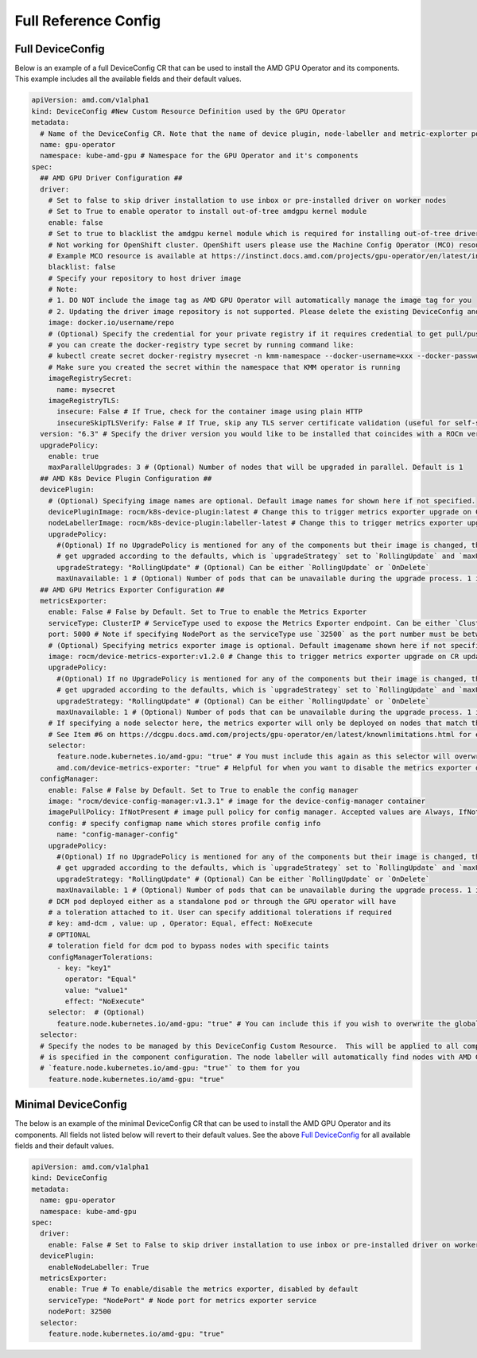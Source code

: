 ======================
Full Reference Config
======================

.. _full_device_config:

Full DeviceConfig
==================

Below is an example of a full DeviceConfig CR that can be used to install the AMD GPU Operator and its components. This example includes all the available fields and their default values.

.. raw:: html

    <style>
    span.c1 { 
        color: #349934 !important; /* Color of comments in rendered yaml code block; */
    }

    .bd-main .bd-content .bd-article-container {
        max-width: 100%; /* Override the page width to 100%; */
    }

    .bd-sidebar-secondary {
        display: none; /* Disable the secondary sidebar from displaying; */
    }
    </style>

.. code-block:: yaml
  
    apiVersion: amd.com/v1alpha1 
    kind: DeviceConfig #New Custom Resource Definition used by the GPU Operator
    metadata:
      # Name of the DeviceConfig CR. Note that the name of device plugin, node-labeller and metric-explorter pods will be prefixed with 
      name: gpu-operator 
      namespace: kube-amd-gpu # Namespace for the GPU Operator and it's components
    spec: 
      ## AMD GPU Driver Configuration ##
      driver:
        # Set to false to skip driver installation to use inbox or pre-installed driver on worker nodes
        # Set to True to enable operator to install out-of-tree amdgpu kernel module
        enable: false
        # Set to true to blacklist the amdgpu kernel module which is required for installing out-of-tree driver
        # Not working for OpenShift cluster. OpenShift users please use the Machine Config Operator (MCO) resource to configure amdgpu blacklist.
        # Example MCO resource is available at https://instinct.docs.amd.com/projects/gpu-operator/en/latest/installation/openshift-olm.html#create-blacklist-for-installing-out-of-tree-kernel-module
        blacklist: false
        # Specify your repository to host driver image
        # Note:
        # 1. DO NOT include the image tag as AMD GPU Operator will automatically manage the image tag for you
        # 2. Updating the driver image repository is not supported. Please delete the existing DeviceConfig and create a new one with the updated image repository
        image: docker.io/username/repo
        # (Optional) Specify the credential for your private registry if it requires credential to get pull/push access
        # you can create the docker-registry type secret by running command like:
        # kubectl create secret docker-registry mysecret -n kmm-namespace --docker-username=xxx --docker-password=xxx
        # Make sure you created the secret within the namespace that KMM operator is running
        imageRegistrySecret:
          name: mysecret
        imageRegistryTLS: 
          insecure: False # If True, check for the container image using plain HTTP
          insecureSkipTLSVerify: False # If True, skip any TLS server certificate validation (useful for self-signed certificates)
      version: "6.3" # Specify the driver version you would like to be installed that coincides with a ROCm version number
      upgradePolicy:
        enable: true
        maxParallelUpgrades: 3 # (Optional) Number of nodes that will be upgraded in parallel. Default is 1
      ## AMD K8s Device Plugin Configuration ##
      devicePlugin: 
        # (Optional) Specifying image names are optional. Default image names for shown here if not specified.
        devicePluginImage: rocm/k8s-device-plugin:latest # Change this to trigger metrics exporter upgrade on CR update
        nodeLabellerImage: rocm/k8s-device-plugin:labeller-latest # Change this to trigger metrics exporter upgrade on CR update
        upgradePolicy:
          #(Optional) If no UpgradePolicy is mentioned for any of the components but their image is changed, the daemonset will
          # get upgraded according to the defaults, which is `upgradeStrategy` set to `RollingUpdate` and `maxUnavailable` set to 1. 
          upgradeStrategy: "RollingUpdate" # (Optional) Can be either `RollingUpdate` or `OnDelete`
          maxUnavailable: 1 # (Optional) Number of pods that can be unavailable during the upgrade process. 1 is the default value
      ## AMD GPU Metrics Exporter Configuration ##
      metricsExporter: 
        enable: False # False by Default. Set to True to enable the Metrics Exporter 
        serviceType: ClusterIP # ServiceType used to expose the Metrics Exporter endpoint. Can be either `ClusterIp` or `NodePort`.
        port: 5000 # Note if specifying NodePort as the serviceType use `32500` as the port number must be between 30000-32767
        # (Optional) Specifying metrics exporter image is optional. Default imagename shown here if not specified.
        image: rocm/device-metrics-exporter:v1.2.0 # Change this to trigger metrics exporter upgrade on CR update
        upgradePolicy:
          #(Optional) If no UpgradePolicy is mentioned for any of the components but their image is changed, the daemonset will
          # get upgraded according to the defaults, which is `upgradeStrategy` set to `RollingUpdate` and `maxUnavailable` set to 1.
          upgradeStrategy: "RollingUpdate" # (Optional) Can be either `RollingUpdate` or `OnDelete`
          maxUnavailable: 1 # (Optional) Number of pods that can be unavailable during the upgrade process. 1 is the default value
        # If specifying a node selector here, the metrics exporter will only be deployed on nodes that match the selector
        # See Item #6 on https://dcgpu.docs.amd.com/projects/gpu-operator/en/latest/knownlimitations.html for example usage
        selector:   
          feature.node.kubernetes.io/amd-gpu: "true" # You must include this again as this selector will overwrite the global selector
          amd.com/device-metrics-exporter: "true" # Helpful for when you want to disable the metrics exporter on specific nodes 
      configManager:
        enable: False # False by Default. Set to True to enable the config manager
        image: "rocm/device-config-manager:v1.3.1" # image for the device-config-manager container
        imagePullPolicy: IfNotPresent # image pull policy for config manager. Accepted values are Always, IfNotPresent, Never
        config: # specify configmap name which stores profile config info
          name: "config-manager-config"
        upgradePolicy:
          #(Optional) If no UpgradePolicy is mentioned for any of the components but their image is changed, the daemonset will
          # get upgraded according to the defaults, which is `upgradeStrategy` set to `RollingUpdate` and `maxUnavailable` set to 1.
          upgradeStrategy: "RollingUpdate" # (Optional) Can be either `RollingUpdate` or `OnDelete`
          maxUnavailable: 1 # (Optional) Number of pods that can be unavailable during the upgrade process. 1 is the default value
        # DCM pod deployed either as a standalone pod or through the GPU operator will have 
        # a toleration attached to it. User can specify additional tolerations if required
        # key: amd-dcm , value: up , Operator: Equal, effect: NoExecute 
        # OPTIONAL
        # toleration field for dcm pod to bypass nodes with specific taints
        configManagerTolerations:
          - key: "key1"
            operator: "Equal" 
            value: "value1"
            effect: "NoExecute"
        selector:  # (Optional)
          feature.node.kubernetes.io/amd-gpu: "true" # You can include this if you wish to overwrite the global selector
      selector: 
      # Specify the nodes to be managed by this DeviceConfig Custom Resource.  This will be applied to all components unless a selector 
      # is specified in the component configuration. The node labeller will automatically find nodes with AMD GPUs and apply the label 
      # `feature.node.kubernetes.io/amd-gpu: "true"` to them for you
        feature.node.kubernetes.io/amd-gpu: "true" 


Minimal DeviceConfig
==================
The below is an example of the minimal DeviceConfig CR that can be used to install the AMD GPU Operator and its components. All fields not listed below will revert to their default values. See the above `Full DeviceConfig`_ for all available fields and their default values.

.. code-block:: yaml

  apiVersion: amd.com/v1alpha1
  kind: DeviceConfig
  metadata:
    name: gpu-operator
    namespace: kube-amd-gpu
  spec:
    driver:
      enable: False # Set to False to skip driver installation to use inbox or pre-installed driver on worker nodes
    devicePlugin:
      enableNodeLabeller: True
    metricsExporter:
      enable: True # To enable/disable the metrics exporter, disabled by default
      serviceType: "NodePort" # Node port for metrics exporter service
      nodePort: 32500
    selector:
      feature.node.kubernetes.io/amd-gpu: "true"